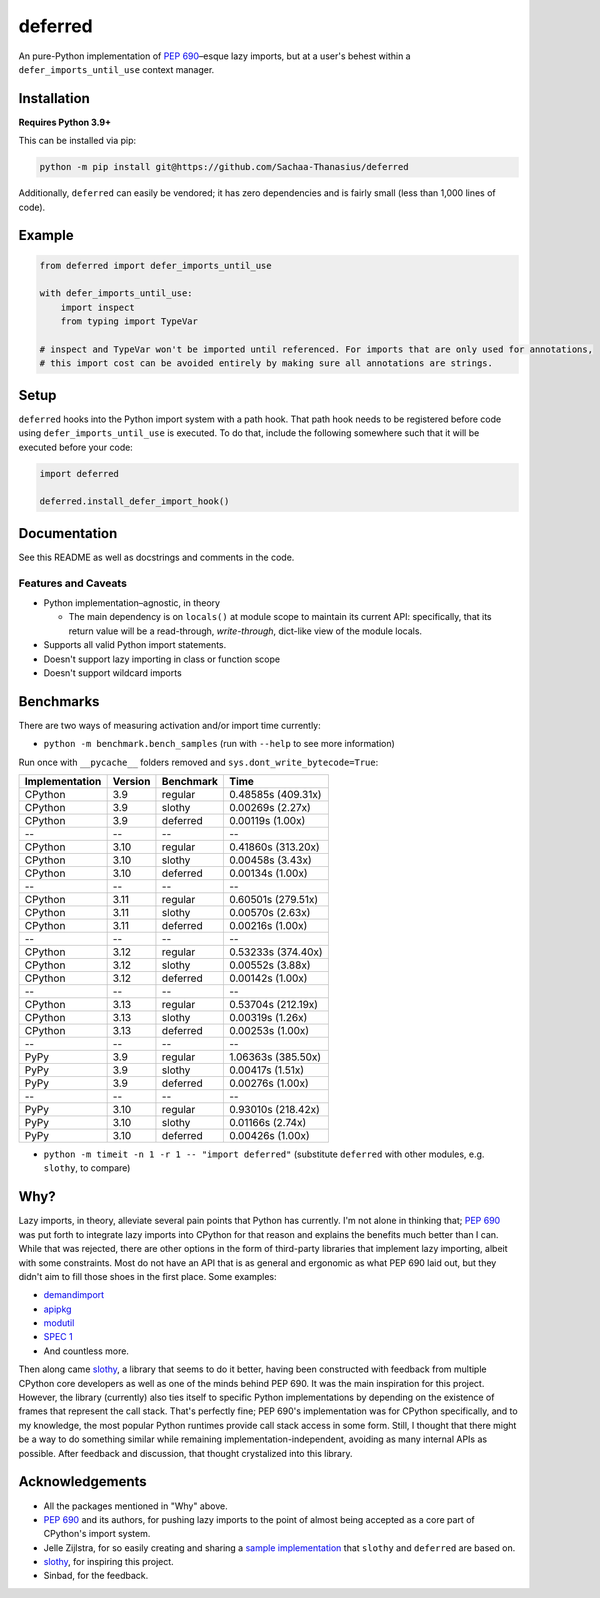 ========
deferred
========

.. image:: https://github.com/Sachaa-Thanasius/deferred/actions/workflows/ci.yml/badge.svg
    :target: https://github.com/Sachaa-Thanasius/deferred/actions/workflows/ci.yml
    :alt: CI Status

.. image:: https://img.shields.io/github/license/Sachaa-Thanasius/deferred.svg
    :target: https://opensource.org/licenses/MIT
    :alt: License: MIT

An pure-Python implementation of `PEP 690 <https://peps.python.org/pep-0690/>`_–esque lazy imports, but at a user's behest within a ``defer_imports_until_use`` context manager.


Installation
============

**Requires Python 3.9+**

This can be installed via pip:

.. code:: sh

    python -m pip install git@https://github.com/Sachaa-Thanasius/deferred

Additionally, ``deferred`` can easily be vendored; it has zero dependencies and is fairly small (less than 1,000 lines of code).


Example
=======

.. code:: python

    from deferred import defer_imports_until_use

    with defer_imports_until_use:
        import inspect
        from typing import TypeVar

    # inspect and TypeVar won't be imported until referenced. For imports that are only used for annotations,
    # this import cost can be avoided entirely by making sure all annotations are strings.


Setup
=====
``deferred`` hooks into the Python import system with a path hook. That path hook needs to be registered before code using ``defer_imports_until_use`` is executed. To do that, include the following somewhere such that it will be executed before your code:

.. code:: python

    import deferred

    deferred.install_defer_import_hook()


Documentation
=============

See this README as well as docstrings and comments in the code.


Features and Caveats
--------------------

-   Python implementation–agnostic, in theory

    -   The main dependency is on ``locals()`` at module scope to maintain its current API: specifically, that its return value will be a read-through, *write-through*, dict-like view of the module locals.

-   Supports all valid Python import statements.
-   Doesn't support lazy importing in class or function scope
-   Doesn't support wildcard imports


Benchmarks
==========

There are two ways of measuring activation and/or import time currently:

-   ``python -m benchmark.bench_samples`` (run with ``--help`` to see more information)

Run once with ``__pycache__`` folders removed and ``sys.dont_write_bytecode=True``:

==============  =======  ==========  ===================
Implementation  Version  Benchmark   Time
==============  =======  ==========  ===================
CPython         3.9      regular     0.48585s (409.31x)
CPython         3.9      slothy      0.00269s (2.27x)
CPython         3.9      deferred    0.00119s (1.00x)
\-\-            \-\-     \-\-        \-\-
CPython         3.10     regular     0.41860s (313.20x)
CPython         3.10     slothy      0.00458s (3.43x)   
CPython         3.10     deferred    0.00134s (1.00x)
\-\-            \-\-     \-\-        \-\-
CPython         3.11     regular     0.60501s (279.51x)
CPython         3.11     slothy      0.00570s (2.63x)
CPython         3.11     deferred    0.00216s (1.00x)
\-\-            \-\-     \-\-        \-\-
CPython         3.12     regular     0.53233s (374.40x)
CPython         3.12     slothy      0.00552s (3.88x)
CPython         3.12     deferred    0.00142s (1.00x)   
\-\-            \-\-     \-\-        \-\-
CPython         3.13     regular     0.53704s (212.19x)
CPython         3.13     slothy      0.00319s (1.26x)
CPython         3.13     deferred    0.00253s (1.00x)   
\-\-            \-\-     \-\-        \-\-
PyPy            3.9      regular     1.06363s (385.50x)
PyPy            3.9      slothy      0.00417s (1.51x)
PyPy            3.9      deferred    0.00276s (1.00x)
\-\-            \-\-     \-\-        \-\-
PyPy            3.10     regular     0.93010s (218.42x)
PyPy            3.10     slothy      0.01166s (2.74x)
PyPy            3.10     deferred    0.00426s (1.00x)
==============  =======  ==========  ===================


-   ``python -m timeit -n 1 -r 1 -- "import deferred"`` (substitute ``deferred`` with other modules, e.g. ``slothy``, to compare)


Why?
====

Lazy imports, in theory, alleviate several pain points that Python has currently. I'm not alone in thinking that; `PEP 690 <https://peps.python.org/pep-0690/>`_ was put forth to integrate lazy imports into CPython for that reason and explains the benefits much better than I can. While that was rejected, there are other options in the form of third-party libraries that implement lazy importing, albeit with some constraints. Most do not have an API that is as general and ergonomic as what PEP 690 laid out, but they didn't aim to fill those shoes in the first place. Some examples:

-   `demandimport <https://github.com/bwesterb/py-demandimport>`_
-   `apipkg <https://github.com/pytest-dev/apipkg>`_
-   `modutil <https://github.com/brettcannon/modutil>`_
-   `SPEC 1 <https://scientific-python.org/specs/spec-0001/>`_
-   And countless more.

Then along came `slothy <https://github.com/bswck/slothy>`_, a library that seems to do it better, having been constructed with feedback from multiple CPython core developers as well as one of the minds behind PEP 690. It was the main inspiration for this project. However, the library (currently) also ties itself to specific Python implementations by depending on the existence of frames that represent the call stack. That's perfectly fine; PEP 690's implementation was for CPython specifically, and to my knowledge, the most popular Python runtimes provide call stack access in some form. Still, I thought that there might be a way to do something similar while remaining implementation-independent, avoiding as many internal APIs as possible. After feedback and discussion, that thought crystalized into this library.


Acknowledgements
================

-   All the packages mentioned in "Why" above.
-   `PEP 690 <https://peps.python.org/pep-0690/>`_ and its authors, for pushing lazy imports to the point of almost being accepted as a core part of CPython's import system.
-   Jelle Zijlstra, for so easily creating and sharing a `sample implementation <https://gist.github.com/JelleZijlstra/23c01ceb35d1bc8f335128f59a32db4c>`_ that ``slothy`` and ``deferred`` are based on.
-   `slothy <https://github.com/bswck/slothy>`_, for inspiring this project.
-   Sinbad, for the feedback.
